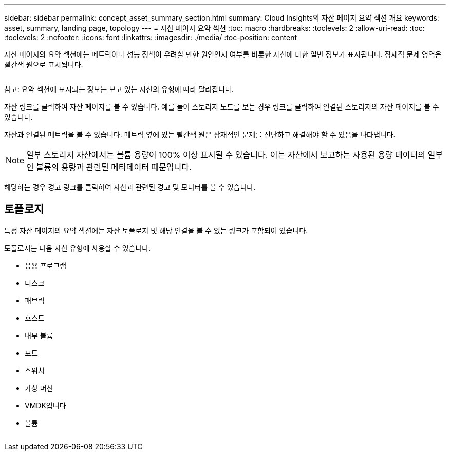 ---
sidebar: sidebar 
permalink: concept_asset_summary_section.html 
summary: Cloud Insights의 자산 페이지 요약 섹션 개요 
keywords: asset, summary, landing page, topology 
---
= 자산 페이지 요약 섹션
:toc: macro
:hardbreaks:
:toclevels: 2
:allow-uri-read: 
:toc: 
:toclevels: 2
:nofooter: 
:icons: font
:linkattrs: 
:imagesdir: ./media/
:toc-position: content


[role="lead"]
자산 페이지의 요약 섹션에는 메트릭이나 성능 정책이 우려할 만한 원인인지 여부를 비롯한 자산에 대한 일반 정보가 표시됩니다. 잠재적 문제 영역은 빨간색 원으로 표시됩니다.

image:Summary_Section_Example.png[""]

참고: 요약 섹션에 표시되는 정보는 보고 있는 자산의 유형에 따라 달라집니다.

자산 링크를 클릭하여 자산 페이지를 볼 수 있습니다. 예를 들어 스토리지 노드를 보는 경우 링크를 클릭하여 연결된 스토리지의 자산 페이지를 볼 수 있습니다.

자산과 연결된 메트릭을 볼 수 있습니다. 메트릭 옆에 있는 빨간색 원은 잠재적인 문제를 진단하고 해결해야 할 수 있음을 나타냅니다.


NOTE: 일부 스토리지 자산에서는 볼륨 용량이 100% 이상 표시될 수 있습니다. 이는 자산에서 보고하는 사용된 용량 데이터의 일부인 볼륨의 용량과 관련된 메타데이터 때문입니다.

해당하는 경우 경고 링크를 클릭하여 자산과 관련된 경고 및 모니터를 볼 수 있습니다.



== 토폴로지

특정 자산 페이지의 요약 섹션에는 자산 토폴로지 및 해당 연결을 볼 수 있는 링크가 포함되어 있습니다.

토폴로지는 다음 자산 유형에 사용할 수 있습니다.

* 응용 프로그램
* 디스크
* 패브릭
* 호스트
* 내부 볼륨
* 포트
* 스위치
* 가상 머신
* VMDK입니다
* 볼륨


image:TopologyExample.png[""]
